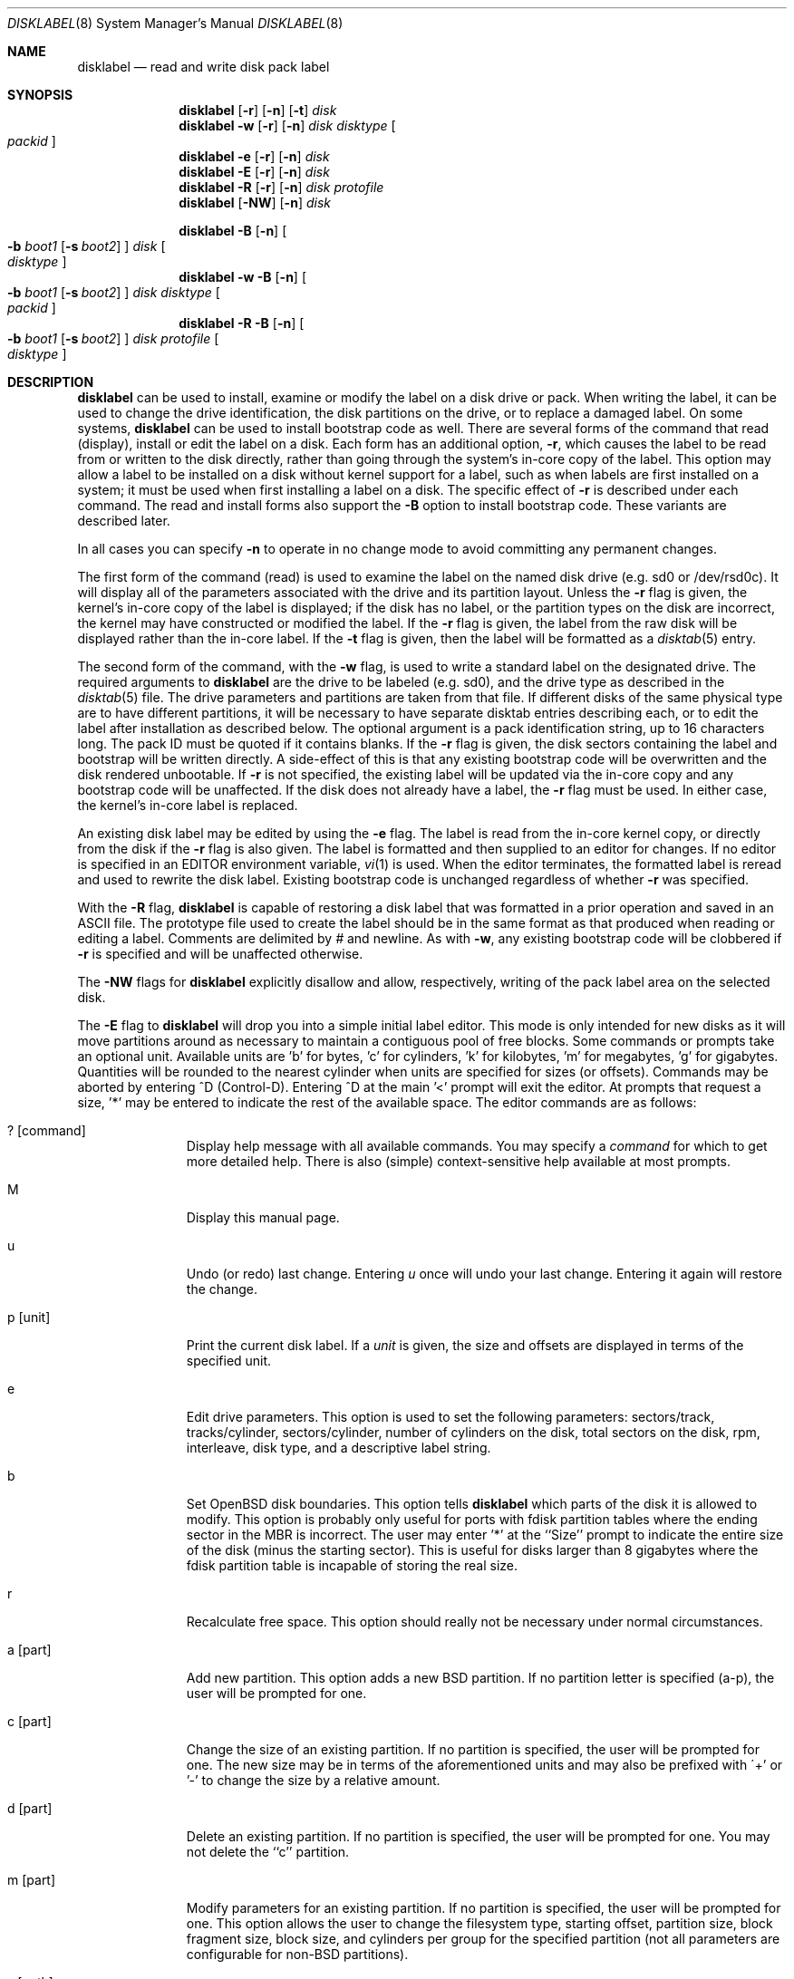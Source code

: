 .\"	$OpenBSD: disklabel.8,v 1.20 1998/09/23 01:20:22 aaron Exp $
.\"	$NetBSD: disklabel.8,v 1.9 1995/03/18 14:54:38 cgd Exp $
.\"
.\" Copyright (c) 1987, 1988, 1991, 1993
.\"	The Regents of the University of California.  All rights reserved.
.\"
.\" This code is derived from software contributed to Berkeley by
.\" Symmetric Computer Systems.
.\"
.\" Redistribution and use in source and binary forms, with or without
.\" modification, are permitted provided that the following conditions
.\" are met:
.\" 1. Redistributions of source code must retain the above copyright
.\"    notice, this list of conditions and the following disclaimer.
.\" 2. Redistributions in binary form must reproduce the above copyright
.\"    notice, this list of conditions and the following disclaimer in the
.\"    documentation and/or other materials provided with the distribution.
.\" 3. All advertising materials mentioning features or use of this software
.\"    must display the following acknowledgement:
.\"	This product includes software developed by the University of
.\"	California, Berkeley and its contributors.
.\" 4. Neither the name of the University nor the names of its contributors
.\"    may be used to endorse or promote products derived from this software
.\"    without specific prior written permission.
.\"
.\" THIS SOFTWARE IS PROVIDED BY THE REGENTS AND CONTRIBUTORS ``AS IS'' AND
.\" ANY EXPRESS OR IMPLIED WARRANTIES, INCLUDING, BUT NOT LIMITED TO, THE
.\" IMPLIED WARRANTIES OF MERCHANTABILITY AND FITNESS FOR A PARTICULAR PURPOSE
.\" ARE DISCLAIMED.  IN NO EVENT SHALL THE REGENTS OR CONTRIBUTORS BE LIABLE
.\" FOR ANY DIRECT, INDIRECT, INCIDENTAL, SPECIAL, EXEMPLARY, OR CONSEQUENTIAL
.\" DAMAGES (INCLUDING, BUT NOT LIMITED TO, PROCUREMENT OF SUBSTITUTE GOODS
.\" OR SERVICES; LOSS OF USE, DATA, OR PROFITS; OR BUSINESS INTERRUPTION)
.\" HOWEVER CAUSED AND ON ANY THEORY OF LIABILITY, WHETHER IN CONTRACT, STRICT
.\" LIABILITY, OR TORT (INCLUDING NEGLIGENCE OR OTHERWISE) ARISING IN ANY WAY
.\" OUT OF THE USE OF THIS SOFTWARE, EVEN IF ADVISED OF THE POSSIBILITY OF
.\" SUCH DAMAGE.
.\"
.\"	@(#)disklabel.8	8.2 (Berkeley) 4/19/94
.\"
.Dd October 27, 1997
.Dt DISKLABEL 8
.Os BSD 4.2
.Sh NAME
.Nm disklabel
.Nd read and write disk pack label
.Sh SYNOPSIS
.Nm disklabel
.Op Fl r
.Op Fl n
.Op Fl t
.Ar disk
.Nm disklabel
.Fl w
.Op Fl r
.Op Fl n
.Ar disk Ar disktype
.Oo Ar packid Oc
.Nm disklabel
.Fl e
.Op Fl r
.Op Fl n
.Ar disk
.Nm disklabel
.Fl E
.Op Fl r
.Op Fl n
.Ar disk
.Nm disklabel
.Fl R
.Op Fl r
.Op Fl n
.Ar disk Ar protofile
.Nm disklabel
.Op Fl NW
.Op Fl n
.Ar disk
.sp
.Nm disklabel
.Fl B
.Op Fl n
.Oo
.Fl b Ar boot1
.Op Fl s Ar boot2
.Oc
.Ar disk
.Oo Ar disktype Oc
.Nm disklabel
.Fl w
.Fl B
.Op Fl n
.Oo
.Fl b Ar boot1
.Op Fl s Ar boot2
.Oc
.Ar disk Ar disktype
.Oo Ar packid Oc
.Nm disklabel
.Fl R
.Fl B
.Op Fl n
.Oo
.Fl b Ar boot1
.Op Fl s Ar boot2
.Oc
.Ar disk Ar protofile
.Oo Ar disktype Oc
.Sh DESCRIPTION
.Nm disklabel
can be used to install, examine or modify the label on a disk drive or pack.
When writing the label, it can be used
to change the drive identification,
the disk partitions on the drive,
or to replace a damaged label.
On some systems,
.Nm disklabel
can be used to install bootstrap code as well.
There are several forms of the command that read (display), install or edit
the label on a disk.
Each form has an additional option,
.Fl r ,
which causes the label to be read from or written to the disk directly,
rather than going through the system's in-core copy of the label.
This option may allow a label to be installed on a disk
without kernel support for a label, such as when labels are first installed
on a system; it must be used when first installing a label on a disk.
The specific effect of
.Fl r
is described under each command.
The read and install forms also support the
.Fl B
option to install bootstrap code.
These variants are described later.
.Pp
In all cases you can specify
.Fl n
to operate in no change mode to avoid committing any permanent changes.
.Pp
The first form of the command (read) is used to examine the label on the named
disk drive (e.g. sd0 or /dev/rsd0c).
It will display all of the parameters associated with the drive
and its partition layout.
Unless the
.Fl r
flag is given,
the kernel's in-core copy of the label is displayed;
if the disk has no label, or the partition types on the disk are incorrect,
the kernel may have constructed or modified the label.
If the
.Fl r
flag is given, the label from the raw disk will be displayed rather
than the in-core label.
If the
.Fl t
flag is given, then the label will be formatted as a
.Xr disktab 5
entry.
.Pp
The second form of the command, with the
.Fl w
flag, is used to write a standard label on the designated drive.
The required arguments to
.Nm disklabel
are the drive to be labeled (e.g. sd0), and
the drive type as described in the
.Xr disktab 5
file.
The drive parameters and partitions are taken from that file.
If different disks of the same physical type are to have different
partitions, it will be necessary to have separate disktab entries
describing each, or to edit the label after installation as described below.
The optional argument is a pack identification string,
up to 16 characters long.
The pack ID must be quoted if it contains blanks.
If the
.Fl r
flag is given, the disk sectors containing the label and bootstrap
will be written directly.
A side-effect of this is that any existing bootstrap code will be overwritten
and the disk rendered unbootable.
If
.Fl r
is not specified,
the existing label will be updated via the in-core copy and any bootstrap
code will be unaffected.
If the disk does not already have a label, the
.Fl r
flag must be used.
In either case, the kernel's in-core label is replaced.
.Pp
An existing disk label may be edited by using the
.Fl e
flag.
The label is read from the in-core kernel copy,
or directly from the disk if the
.Fl r
flag is also given.
The label is formatted and then supplied to an editor for changes.
If no editor is specified in an
.Ev EDITOR
environment variable,
.Xr vi 1
is used.
When the editor terminates, the formatted label is reread
and used to rewrite the disk label.
Existing bootstrap code is unchanged regardless of whether
.Fl r
was specified.
.Pp
With the
.Fl R
flag,
.Nm disklabel
is capable of restoring a disk label that was formatted
in a prior operation and saved in an ASCII file.
The prototype file used to create the label should be in the same format
as that produced when reading or editing a label.
Comments are delimited by
.Ar \&#
and newline.
As with
.Fl w ,
any existing bootstrap code will be clobbered if
.Fl r
is specified and will be unaffected otherwise.
.Pp
The
.Fl NW
flags for
.Nm disklabel
explicitly disallow and
allow, respectively, writing of the pack label area on the selected disk.
.Pp
The
.Fl E
flag to
.Nm disklabel
will drop you into a simple initial label editor.  This mode is
only intended for new disks as it will move partitions around as
necessary to maintain a contiguous pool of free blocks.  Some commands
or prompts take an optional unit.  Available units are 'b' for
bytes, 'c' for cylinders, 'k' for kilobytes, 'm' for megabytes, 'g'
for gigabytes.  Quantities will be rounded to the nearest
cylinder when units are specified for sizes (or offsets).  Commands
may be aborted by entering ^D (Control-D).  Entering ^D at the main '<'
prompt will exit the editor.  At prompts that request a size, '*'
may be entered to indicate the rest of the available space.
The editor commands are as follows:
.Bl -tag -width "p [unit] "
.It ? Op command
Display help message with all available commands.  You may specify a
.Em command
for which to get more detailed help.  There is also (simple)
context-sensitive help available at most prompts.
.It M
Display this manual page.
.It u
Undo (or redo) last change.  Entering
.Em u
once will undo your last change.  Entering it again will restore the change.
.It p Op unit
Print the current disk label.  If a
.Em unit
is given, the size and offsets are displayed in terms of the
specified unit.
.It e
Edit drive parameters.  This option is used to set the following
parameters:  sectors/track, tracks/cylinder, sectors/cylinder,
number of cylinders on the disk, total sectors on the disk, rpm,
interleave, disk type, and a descriptive label string.
.It b
Set OpenBSD disk boundaries.  This option tells
.Nm disklabel
which parts of the disk it is allowed to modify.  This option is
probably only useful for ports with fdisk partition tables where the
ending sector in the MBR is incorrect.  The user may enter '*' at
the ``Size'' prompt to indicate the entire size of the disk (minus
the starting sector).  This is useful for disks larger than 8
gigabytes where the fdisk partition table is incapable of storing
the real size.
.It r
Recalculate free space.  This option should really not be necessary
under normal circumstances.
.It a Op part
Add new partition.  This option adds a new BSD partition.  If no
partition letter is specified (a-p), the user will be prompted for
one.
.It c Op part
Change the size of an existing partition.  If no partition is
specified, the user will be prompted for one.  The new size may be
in terms of the aforementioned units and may also be prefixed with
\'+' or '-' to change the size by a relative amount.
.It d Op part
Delete an existing partition.  If no partition is specified, the
user will be prompted for one.  You may not delete the ``c'' partition.
.It m Op part
Modify parameters for an existing partition.  If no partition is
specified, the user will be prompted for one.  This option allows
the user to change the filesystem type, starting offset, partition
size, block fragment size, block size, and cylinders per group for
the specified partition (not all parameters are configurable for
non-BSD partitions).
.It s Op path
Save the label to a file in ASCII format (suitable for loading via
the
.Fl R
option).  If no path is specified, the user will be prompted for
one.
.It w
Write the label to disk.  This option will commit any changes to
the on-disk label.
.It q
Quit the editor.  If any changes have been made, the user will be
asked whether or not to save the changes to the on-disk label.
.It x
Exit the editor without saving any changes to the label.
.El
.Pp
The final three forms of
.Nm disklabel
are used to install bootstrap code on machines where the bootstrap
is part of the label.  The bootstrap code is comprised of one or
two boot programs depending on the machine.  The
.Fl B
option is used to denote that bootstrap code is to be installed.
The
.Fl r
flag is implied by
.Fl B
and never needs to be specified.  The name of the boot program(s)
to be installed can be selected in a variety of ways.  First, the
names can be specified explicitly via the
.Fl b
and
.Fl s
flags.  On machines with only a single level of boot program,
.Fl b
is the name of that program.  For machines with a two-level bootstrap,
.Fl b
indicates the primary boot program and
.Fl s
the secondary boot program.  If the names are not explicitly given,
standard boot programs will be used.  The boot programs are located in
.Pa /usr/mdec .
The names of the programs are taken from the ``b0'' and ``b1''
parameters of the
.Xr disktab 5
entry for the disk if
.Ar disktype
was given and its disktab entry exists and includes those parameters.
Otherwise, boot program names are derived from the name of the
disk.  These names are of the form
.Pa basename Ns boot
for the primary (or only) bootstrap, and
.Pf boot Pa basename
for the secondary bootstrap; for example,
.Pa /usr/mdec/sdboot
and
.Pa /usr/mdec/bootsd
if the disk device is
.Em sd0 .
.Pp
The first of the three boot-installation forms is used to install
bootstrap code without changing the existing label.  It is essentially
a read command with respect to the disk label itself and all options
are related to the specification of the boot program as described
previously.  The final two forms are analogous to the basic write
and restore versions except that they will install bootstrap code
in addition to a new label.
.Sh FILES
.Bl -tag -width Pa -compact
.It Pa /etc/disktab
.It Pa /usr/mdec/ Ns Em xx Ns boot
.It Pa /usr/mdec/boot Ns Em xx
.El
.Sh EXAMPLES
.Dl disklabel sd0
.Pp
Display the in-core label for sd0 as obtained via
.Pa /dev/rsd0c .
.Pp
.Dl disklabel -w -r /dev/rsd0c sd2212 foo
.Pp
Create a label for sd0 based on information for ``sd2212'' found
in
.Pa /etc/disktab .
Any existing bootstrap code will be clobbered.  (Normally you do
not want to use the
.Fl r
flag though.)
.Pp
.Dl disklabel -e -r sd0
.Pp
Read the on-disk label for sd0, edit it and reinstall in-core as
well as on-disk.  (Normally you do not want to use the
.Fl r
flag
though.)  Existing bootstrap code is unaffected.
.Pp
.Dl disklabel -R sd0 mylabel
.Pp
Restore the on-disk and in-core label for sd0 from information in
.Pa mylabel .
Existing bootstrap code is unaffected.
.Pp
.Dl disklabel -B sd0
.Pp
Install a new bootstrap on sd0.  The boot code comes from
.Pa /usr/mdec/sdboot
and possibly
.Pa /usr/mdec/bootsd .
On-disk and in-core labels are unchanged, but on some systems other
information may be destroyed.  Use with care.
.Pp
.Dl disklabel -w -B /dev/rsd0c -b newboot sd2212
.Pp
Install a new label and bootstrap.  The label is derived from
disktab information for ``sd2212'' and installed both in-core and
on-disk.  The bootstrap code comes from the file
.Pa /usr/mdec/newboot .
.Sh SEE ALSO
.Xr disklabel 5 ,
.Xr disktab 5
.Sh DIAGNOSTICS
The kernel device drivers will not allow the size of a disk partition
to be decreased or the offset of a partition to be changed while
it is open.  Some device drivers create a label containing only a
single large partition if a disk is unlabeled; thus, the label must
be written to the ``a'' partition of the disk while it is open.
This sometimes requires the desired label to be set in two steps,
the first one creating at least one other partition, and the second
setting the label on the new partition while shrinking the ``a''
partition.
.Pp
On some machines the bootstrap code may not fit entirely in the
area allocated for it by some filesystems.  As a result, it may
not be possible to have filesystems on some partitions of a
``bootable'' disk.  When installing bootstrap code,
.Nm disklabel
checks for these cases.  If the installed boot code would overlap
a partition of type FS_UNUSED it is marked as type FS_BOOT.  The
.Xr newfs 8
utility will disallow creation of filesystems on FS_BOOT partitions.
Conversely, if a partition has a type other than FS_UNUSED or
FS_BOOT,
.Nm disklabel
will not install bootstrap code that overlaps it.
.Sh NOTES
On i386 machines,
.Xr installboot 8
is normally used to install boot code.  The
.Fl B
option to
.Nm disklabel
can still be used to install old style boot code,
but this usage is deprecated.
.Sh BUGS
When a disk name is given without a full pathname, the constructed
device name uses the ``a'' partition on the tahoe, the ``c''
partition on all others.  In
.Fl E
mode,
.Nm disklabel
is far too quick to shuffle partitions around; it should keep a
free block list and only move partitions around with the user's
permission.  Also, in
.Fl E
mode, partitions outside the OpenBSD portion of the disk should
be changeable.
